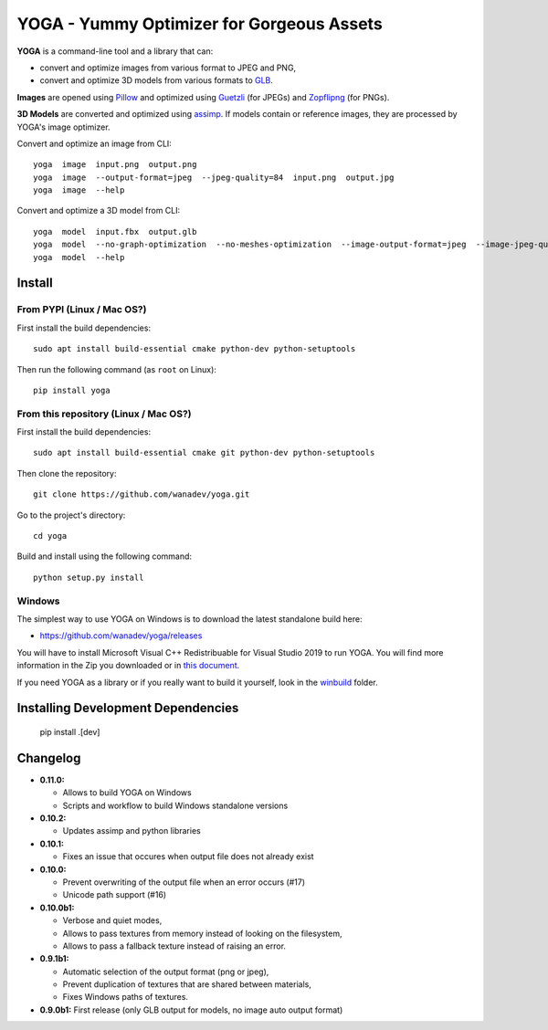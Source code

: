 YOGA - Yummy Optimizer for Gorgeous Assets
==========================================

|Build Status| |PYPI Version| |License| |Gitter|

.. figure:: https://github.com/wanadev/yoga/raw/master/logo.png
   :alt:

**YOGA** is a command-line tool and a library that can:

* convert and optimize images from various format to JPEG and PNG,
* convert and optimize 3D models from various formats to `GLB`_.

**Images** are opened using Pillow_ and optimized using Guetzli_ (for JPEGs) and
Zopflipng_ (for PNGs).

**3D Models** are converted and optimized using assimp_. If models contain or
reference images, they are processed by YOGA's image optimizer.

Convert and optimize an image from CLI::

    yoga  image  input.png  output.png
    yoga  image  --output-format=jpeg  --jpeg-quality=84  input.png  output.jpg
    yoga  image  --help

Convert and optimize a 3D model from CLI::

    yoga  model  input.fbx  output.glb
    yoga  model  --no-graph-optimization  --no-meshes-optimization  --image-output-format=jpeg  --image-jpeg-quality=84  input.fbx  output.glb
    yoga  model  --help

.. _GLB: https://www.khronos.org/gltf/
.. _Pillow: https://github.com/python-pillow/Pillow
.. _Guetzli: https://github.com/google/guetzli
.. _Zopflipng: https://github.com/google/zopfli
.. _assimp: https://github.com/assimp/assimp


Install
-------

From PYPI (Linux / Mac OS?)
~~~~~~~~~~~~~~~~~~~~~~~~~~~

First install the build dependencies::

   sudo apt install build-essential cmake python-dev python-setuptools

Then run the following command (as ``root`` on Linux)::

    pip install yoga


From this repository (Linux / Mac OS?)
~~~~~~~~~~~~~~~~~~~~~~~~~~~~~~~~~~~~~~

First install the build dependencies::

   sudo apt install build-essential cmake git python-dev python-setuptools

Then clone the repository::

    git clone https://github.com/wanadev/yoga.git

Go to the project's directory::

    cd yoga

Build and install using the following command::

    python setup.py install


Windows
~~~~~~~

The simplest way to use YOGA on Windows is to download the latest standalone build here:

* https://github.com/wanadev/yoga/releases

You will have to install Microsoft Visual C++ Redistribuable for Visual Studio
2019 to run YOGA. You will find more information in the Zip you downloaded or
in `this document <https://github.com/wanadev/yoga/blob/master/winbuild/README-windows-dist.md>`_.

If you need YOGA as a library or if you really want to build it yourself, look
in the `winbuild <https://github.com/wanadev/yoga/tree/master/winbuild>`_
folder.


Installing Development Dependencies
-----------------------------------

    pip install .[dev]


Changelog
---------

* **0.11.0:**

  * Allows to build YOGA on Windows
  * Scripts and workflow to build Windows standalone versions

* **0.10.2:**

  * Updates assimp and python libraries

* **0.10.1:**

  * Fixes an issue that occures when output file does not already exist

* **0.10.0:**

  * Prevent overwriting of the output file when an error occurs (#17)
  * Unicode path support (#16)

* **0.10.0b1:**

  * Verbose and quiet modes,
  * Allows to pass textures from memory instead of looking on the filesystem,
  * Allows to pass a fallback texture instead of raising an error.

* **0.9.1b1:**

  * Automatic selection of the output format (png or jpeg),
  * Prevent duplication of textures that are shared between materials,
  * Fixes Windows paths of textures.

* **0.9.0b1:** First release (only GLB output for models, no image auto
  output format)


.. |Build Status| image:: https://github.com/wanadev/yoga/workflows/Python%20CI/badge.svg
   :target: https://github.com/wanadev/yoga/actions
.. |PYPI Version| image:: https://img.shields.io/pypi/v/yoga.svg
   :target: https://pypi.python.org/pypi/yoga
.. |License| image:: https://img.shields.io/pypi/l/yoga.svg
   :target: https://github.com/wanadev/yoga/blob/master/LICENSE
.. |Gitter| image:: https://badges.gitter.im/gitter.svg
   :target: https://gitter.im/wanadev/yoga

